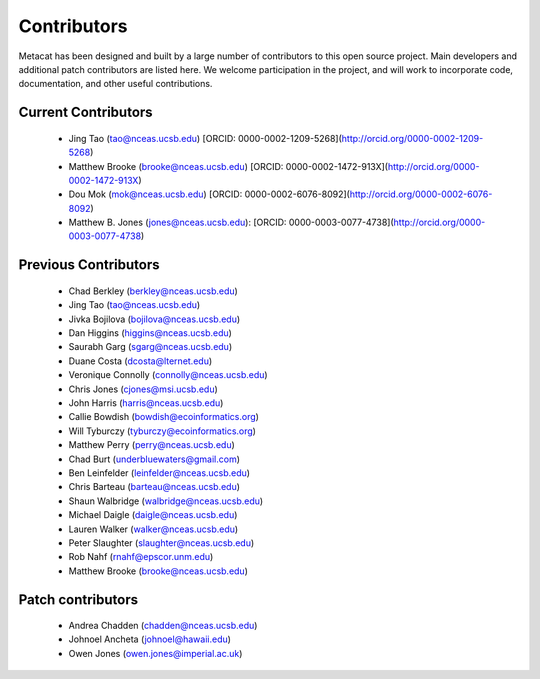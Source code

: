 Contributors
============

Metacat has been designed and built by a large number of contributors to this
open source project.  Main developers and additional patch contributors are
listed here. We welcome participation in the project, and will work to
incorporate code, documentation, and other useful contributions.

Current Contributors
------------
  - Jing Tao (tao@nceas.ucsb.edu) [ORCID: 0000-0002-1209-5268](http://orcid.org/0000-0002-1209-5268)
  - Matthew Brooke (brooke@nceas.ucsb.edu) [ORCID: 0000-0002-1472-913X](http://orcid.org/0000-0002-1472-913X)
  - Dou Mok (mok@nceas.ucsb.edu) [ORCID: 0000-0002-6076-8092](http://orcid.org/0000-0002-6076-8092)
  - Matthew B. Jones (jones@nceas.ucsb.edu): [ORCID: 0000-0003-0077-4738](http://orcid.org/0000-0003-0077-4738)

Previous Contributors
------------
  - Chad Berkley (berkley@nceas.ucsb.edu)
  - Jing Tao (tao@nceas.ucsb.edu)
  - Jivka Bojilova (bojilova@nceas.ucsb.edu)
  - Dan Higgins (higgins@nceas.ucsb.edu)
  - Saurabh Garg (sgarg@nceas.ucsb.edu)
  - Duane Costa (dcosta@lternet.edu)
  - Veronique Connolly (connolly@nceas.ucsb.edu)
  - Chris Jones (cjones@msi.ucsb.edu)
  - John Harris (harris@nceas.ucsb.edu)
  - Callie Bowdish (bowdish@ecoinformatics.org)
  - Will Tyburczy (tyburczy@ecoinformatics.org)
  - Matthew Perry (perry@nceas.ucsb.edu)
  - Chad Burt (underbluewaters@gmail.com)
  - Ben Leinfelder (leinfelder@nceas.ucsb.edu)
  - Chris Barteau (barteau@nceas.ucsb.edu)
  - Shaun Walbridge (walbridge@nceas.ucsb.edu)
  - Michael Daigle (daigle@nceas.ucsb.edu)
  - Lauren Walker (walker@nceas.ucsb.edu)
  - Peter Slaughter (slaughter@nceas.ucsb.edu)
  - Rob Nahf (rnahf@epscor.unm.edu)
  - Matthew Brooke (brooke@nceas.ucsb.edu)

Patch contributors
------------------
  - Andrea Chadden (chadden@nceas.ucsb.edu)
  - Johnoel Ancheta (johnoel@hawaii.edu)
  - Owen Jones (owen.jones@imperial.ac.uk)
